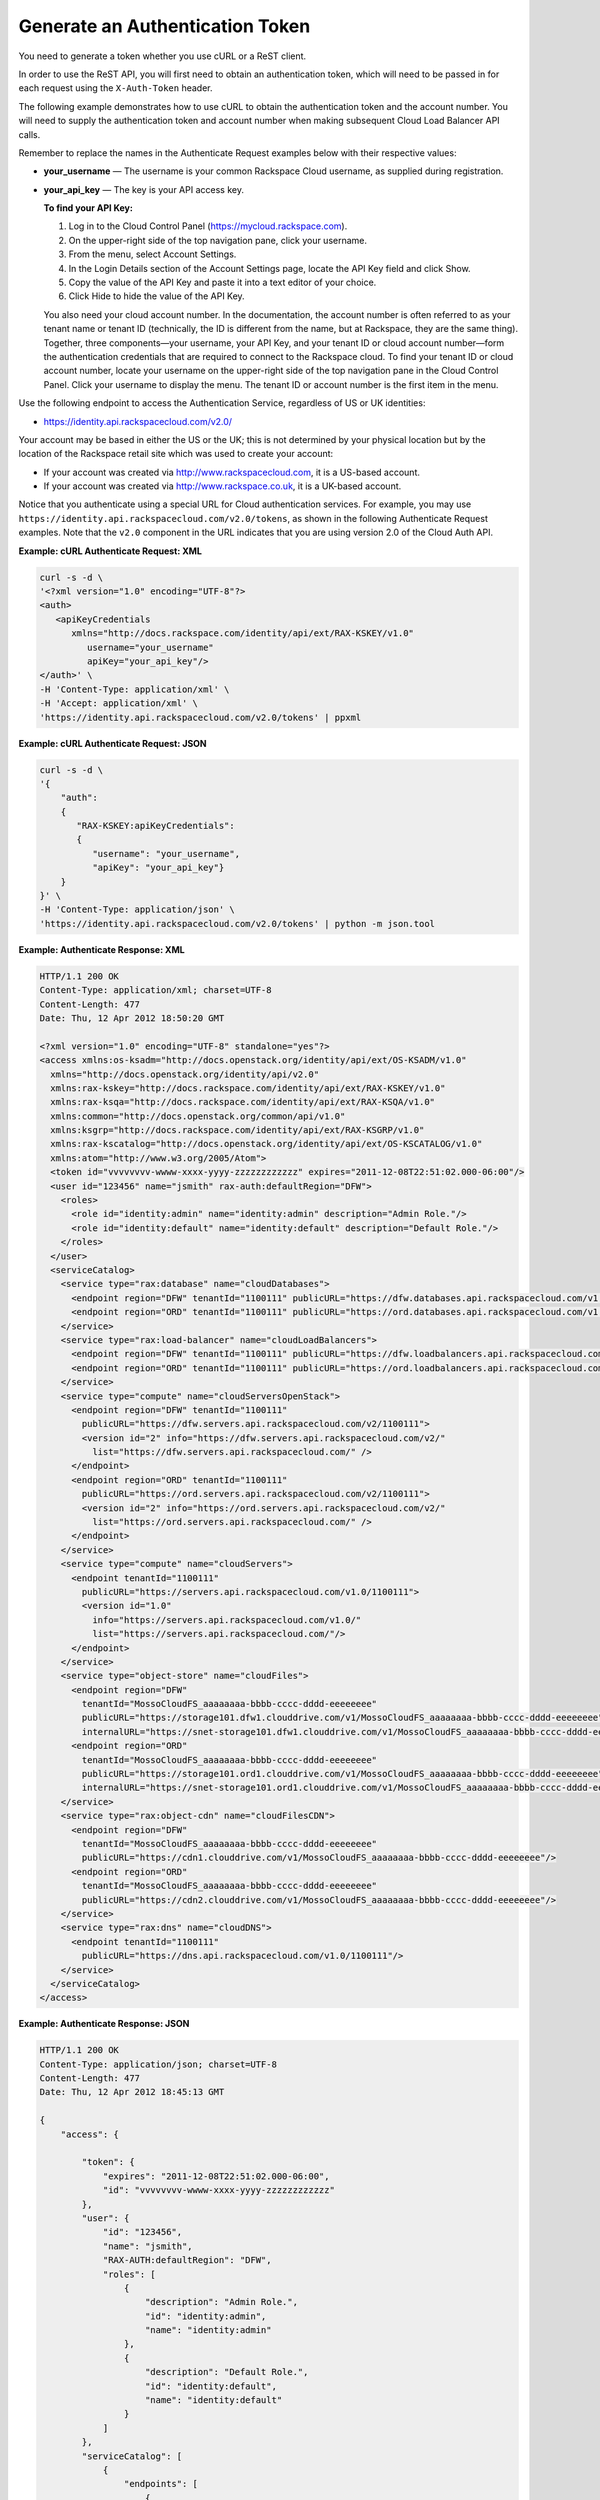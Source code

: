 ================================
Generate an Authentication Token
================================

You need to generate a token whether you use cURL or a ReST client.

In order to use the ReST API, you will first need to obtain an
authentication token, which will need to be passed in for each request
using the ``X-Auth-Token`` header.

The following example demonstrates how to use cURL to obtain the
authentication token and the account number. You will need to supply the
authentication token and account number when making subsequent Cloud
Load Balancer API calls.

Remember to replace the names in the Authenticate Request examples below
with their respective values:

-  **your\_username** — The username is your common Rackspace Cloud
   username, as supplied during registration.

-  **your\_api\_key** — The key is your API access key.

   **To find your API Key:**

   #. Log in to the Cloud Control Panel (https://mycloud.rackspace.com).

   #. On the upper-right side of the top navigation pane, click your
      username.

   #. From the menu, select Account Settings.

   #. In the Login Details section of the Account Settings page, locate
      the API Key field and click Show.

   #. Copy the value of the API Key and paste it into a text editor of
      your choice.

   #. Click Hide to hide the value of the API Key.

   You also need your cloud account number. In the documentation, the
   account number is often referred to as your tenant name or tenant ID
   (technically, the ID is different from the name, but at Rackspace,
   they are the same thing). Together, three components—your username,
   your API Key, and your tenant ID or cloud account number—form the
   authentication credentials that are required to connect to the
   Rackspace cloud. To find your tenant ID or cloud account number,
   locate your username on the upper-right side of the top navigation
   pane in the Cloud Control Panel. Click your username to display the
   menu. The tenant ID or account number is the first item in the menu.

Use the following endpoint to access the Authentication Service,
regardless of US or UK identities:

-  https://identity.api.rackspacecloud.com/v2.0/

Your account may be based in either the US or the UK; this is not
determined by your physical location but by the location of the
Rackspace retail site which was used to create your account:

-  If your account was created via http://www.rackspacecloud.com, it is
   a US-based account.

-  If your account was created via http://www.rackspace.co.uk, it is a
   UK-based account.

Notice that you authenticate using a special URL for Cloud
authentication services. For example, you may use
``https://identity.api.rackspacecloud.com/v2.0/tokens``, as shown in the
following Authenticate Request examples. Note that the ``v2.0``
component in the URL indicates that you are using version 2.0 of the
Cloud Auth API.

**Example: cURL Authenticate Request: XML**

.. code::

    curl -s -d \
    '<?xml version="1.0" encoding="UTF-8"?>
    <auth>
       <apiKeyCredentials
          xmlns="http://docs.rackspace.com/identity/api/ext/RAX-KSKEY/v1.0"
             username="your_username"
             apiKey="your_api_key"/>
    </auth>' \
    -H 'Content-Type: application/xml' \
    -H 'Accept: application/xml' \
    'https://identity.api.rackspacecloud.com/v2.0/tokens' | ppxml

**Example: cURL Authenticate Request: JSON**

.. code::

    curl -s -d \
    '{
        "auth":
        {
           "RAX-KSKEY:apiKeyCredentials":
           {
              "username": "your_username",
              "apiKey": "your_api_key"}
        }
    }' \
    -H 'Content-Type: application/json' \
    'https://identity.api.rackspacecloud.com/v2.0/tokens' | python -m json.tool

**Example: Authenticate Response: XML**

.. code::

    HTTP/1.1 200 OK
    Content-Type: application/xml; charset=UTF-8
    Content-Length: 477
    Date: Thu, 12 Apr 2012 18:50:20 GMT

    <?xml version="1.0" encoding="UTF-8" standalone="yes"?>
    <access xmlns:os-ksadm="http://docs.openstack.org/identity/api/ext/OS-KSADM/v1.0"
      xmlns="http://docs.openstack.org/identity/api/v2.0"
      xmlns:rax-kskey="http://docs.rackspace.com/identity/api/ext/RAX-KSKEY/v1.0"
      xmlns:rax-ksqa="http://docs.rackspace.com/identity/api/ext/RAX-KSQA/v1.0"
      xmlns:common="http://docs.openstack.org/common/api/v1.0"
      xmlns:ksgrp="http://docs.rackspace.com/identity/api/ext/RAX-KSGRP/v1.0"
      xmlns:rax-kscatalog="http://docs.openstack.org/identity/api/ext/OS-KSCATALOG/v1.0"
      xmlns:atom="http://www.w3.org/2005/Atom">
      <token id="vvvvvvvv-wwww-xxxx-yyyy-zzzzzzzzzzzz" expires="2011-12-08T22:51:02.000-06:00"/>
      <user id="123456" name="jsmith" rax-auth:defaultRegion="DFW">
        <roles>
          <role id="identity:admin" name="identity:admin" description="Admin Role."/>
          <role id="identity:default" name="identity:default" description="Default Role."/>
        </roles>
      </user>
      <serviceCatalog>
        <service type="rax:database" name="cloudDatabases">
          <endpoint region="DFW" tenantId="1100111" publicURL="https://dfw.databases.api.rackspacecloud.com/v1.0/1100111"/>
          <endpoint region="ORD" tenantId="1100111" publicURL="https://ord.databases.api.rackspacecloud.com/v1.0/1100111"/>
        </service>
        <service type="rax:load-balancer" name="cloudLoadBalancers">
          <endpoint region="DFW" tenantId="1100111" publicURL="https://dfw.loadbalancers.api.rackspacecloud.com/v1.0/1100111"/>
          <endpoint region="ORD" tenantId="1100111" publicURL="https://ord.loadbalancers.api.rackspacecloud.com/v1.0/1100111"/>
        </service>
        <service type="compute" name="cloudServersOpenStack">
          <endpoint region="DFW" tenantId="1100111"
            publicURL="https://dfw.servers.api.rackspacecloud.com/v2/1100111">
            <version id="2" info="https://dfw.servers.api.rackspacecloud.com/v2/"
              list="https://dfw.servers.api.rackspacecloud.com/" />
          </endpoint>
          <endpoint region="ORD" tenantId="1100111"
            publicURL="https://ord.servers.api.rackspacecloud.com/v2/1100111">
            <version id="2" info="https://ord.servers.api.rackspacecloud.com/v2/"
              list="https://ord.servers.api.rackspacecloud.com/" />
          </endpoint>
        </service>
        <service type="compute" name="cloudServers">
          <endpoint tenantId="1100111"
            publicURL="https://servers.api.rackspacecloud.com/v1.0/1100111">
            <version id="1.0"
              info="https://servers.api.rackspacecloud.com/v1.0/"
              list="https://servers.api.rackspacecloud.com/"/>
          </endpoint>
        </service>
        <service type="object-store" name="cloudFiles">
          <endpoint region="DFW"
            tenantId="MossoCloudFS_aaaaaaaa-bbbb-cccc-dddd-eeeeeeee"
            publicURL="https://storage101.dfw1.clouddrive.com/v1/MossoCloudFS_aaaaaaaa-bbbb-cccc-dddd-eeeeeeee"
            internalURL="https://snet-storage101.dfw1.clouddrive.com/v1/MossoCloudFS_aaaaaaaa-bbbb-cccc-dddd-eeeeeeee"/>
          <endpoint region="ORD"
            tenantId="MossoCloudFS_aaaaaaaa-bbbb-cccc-dddd-eeeeeeee"
            publicURL="https://storage101.ord1.clouddrive.com/v1/MossoCloudFS_aaaaaaaa-bbbb-cccc-dddd-eeeeeeee"
            internalURL="https://snet-storage101.ord1.clouddrive.com/v1/MossoCloudFS_aaaaaaaa-bbbb-cccc-dddd-eeeeeeee"/>
        </service>
        <service type="rax:object-cdn" name="cloudFilesCDN">
          <endpoint region="DFW"
            tenantId="MossoCloudFS_aaaaaaaa-bbbb-cccc-dddd-eeeeeeee"
            publicURL="https://cdn1.clouddrive.com/v1/MossoCloudFS_aaaaaaaa-bbbb-cccc-dddd-eeeeeeee"/>
          <endpoint region="ORD"
            tenantId="MossoCloudFS_aaaaaaaa-bbbb-cccc-dddd-eeeeeeee"
            publicURL="https://cdn2.clouddrive.com/v1/MossoCloudFS_aaaaaaaa-bbbb-cccc-dddd-eeeeeeee"/>
        </service>
        <service type="rax:dns" name="cloudDNS">
          <endpoint tenantId="1100111"
            publicURL="https://dns.api.rackspacecloud.com/v1.0/1100111"/>
        </service>
      </serviceCatalog>
    </access>

**Example: Authenticate Response: JSON**

.. code::

    HTTP/1.1 200 OK
    Content-Type: application/json; charset=UTF-8
    Content-Length: 477
    Date: Thu, 12 Apr 2012 18:45:13 GMT

    {
        "access": {

            "token": {
                "expires": "2011-12-08T22:51:02.000-06:00",
                "id": "vvvvvvvv-wwww-xxxx-yyyy-zzzzzzzzzzzz"
            },
            "user": {
                "id": "123456",
                "name": "jsmith",
                "RAX-AUTH:defaultRegion": "DFW",
                "roles": [
                    {
                        "description": "Admin Role.",
                        "id": "identity:admin",
                        "name": "identity:admin"
                    },
                    {
                        "description": "Default Role.",
                        "id": "identity:default",
                        "name": "identity:default"
                    }
                ]
            },
            "serviceCatalog": [
                {
                    "endpoints": [
                        {
                            "publicURL": "https://dfw.databases.api.rackspacecloud.com/v1.0/1100111",
                            "region": "DFW",
                            "tenantId": "1100111"
                        },
                        {
                            "publicURL": "https://ord.databases.api.rackspacecloud.com/v1.0/1100111",
                            "region": "ORD",
                            "tenantId": "1100111"
                        }
                    ],
                    "name": "cloudDatabases",
                    "type": "rax:database"
                },
                {
                    "endpoints": [
                        {
                            "publicURL": "https://dfw.loadbalancers.api.rackspacecloud.com/v1.0/1100111",
                            "region": "DFW",
                            "tenantId": "1100111"
                        },
                        {
                            "publicURL": "https://ord.loadbalancers.api.rackspacecloud.com/v1.0/1100111",
                            "region": "ORD",
                            "tenantId": "1100111"
                        }
                    ],
                    "name": "cloudLoadBalancers",
                    "type": "rax:load-balancer"
                },
                {
                    "endpoints": [
                        {
                            "tenantId": "1100111",
                            "region": "DFW",
                            "publicURL": "https://dfw.servers.api.rackspacecloud.com/v2/1100111",
                            "versionId": "2",
                            "versionInfo": "https://dfw.servers.api.rackspacecloud.com/v2/",
                            "versionList": "https://dfw.servers.api.rackspacecloud.com/"
                        },
                        {
                            "tenantId": "1100111",
                            "region": "ORD",
                            "publicURL": "https://ord.servers.api.rackspacecloud.com/v2/1100111",
                            "versionId": "2",
                            "versionInfo": "https://ord.servers.api.rackspacecloud.com/v2/",
                            "versionList": "https://ord.servers.api.rackspacecloud.com/"
                        }
                    ],
                    "name": "cloudServersOpenStack",
                    "type": "compute"
                },
                {
                    "endpoints": [
                        {
                            "tenantId": "1100111",
                            "publicURL": "https://servers.api.rackspacecloud.com/v1.0/1100111",
                            "versionId": "1.0",
                            "versionInfo": "https://servers.api.rackspacecloud.com/v1.0/",
                            "versionList": "https://servers.api.rackspacecloud.com/"
                        }
                    ],
                    "name": "cloudServers",
                    "type": "compute"
                },
                {
                    "endpoints": [
                        {
                            "tenantId": "MossoCloudFS_aaaaaaaa-bbbb-cccc-dddd-eeeeeeee",
                            "publicURL": "https://storage101.dfw1.clouddrive.com/v1/MossoCloudFS_aaaaaaaa-bbbb-cccc-dddd-eeeeeeee",
                            "internalURL": "https://snet-storage101.dfw1.clouddrive.com/v1/MossoCloudFS_aaaaaaaa-bbbb-cccc-dddd-eeeeeeee",
                            "region": "DFW"
                        },
                        {
                            "tenantId": "MossoCloudFS_aaaaaaaa-bbbb-cccc-dddd-eeeeeeee",
                            "publicURL": "https://storage101.ord1.clouddrive.com/v1/MossoCloudFS_aaaaaaaa-bbbb-cccc-dddd-eeeeeeee",
                            "internalURL": "https://snet-storage101.ord1.clouddrive.com/v1/MossoCloudFS_aaaaaaaa-bbbb-cccc-dddd-eeeeeeee",
                            "region": "ORD"
                        }
                    ],
                    "name": "cloudFiles",
                    "type": "object-store"
                },
                {
                    "endpoints": [
                        {
                            "tenantId": "MossoCloudFS_aaaaaaaa-bbbb-cccc-dddd-eeeeeeee",
                            "publicURL": "https://cdn1.clouddrive.com/v1/MossoCloudFS_aaaaaaaa-bbbb-cccc-dddd-eeeeeeee",
                            "region": "DFW"
                        },
                        {
                            "tenantId": "MossoCloudFS_aaaaaaaa-bbbb-cccc-dddd-eeeeeeee",
                            "publicURL": "https://cdn2.clouddrive.com/v1/MossoCloudFS_aaaaaaaa-bbbb-cccc-dddd-eeeeeeee",
                            "region": "ORD"
                        }
                    ],
                    "name": "cloudFilesCDN",
                    "type": "rax:object-cdn"
                },
                {
                    "endpoints": [
                        {
                            "tenantId": "1100111",
                            "publicURL": "https://dns.api.rackspacecloud.com/v1.0/1100111"
                        }
                    ],
                    "name": "cloudDNS",
                    "type": "rax:dns"
                }
            ]
        }
    }

The authentication token ``id`` is returned along with an ``expires``
attribute that specifies when the token expires.

.. note::
   If the authentication response returns a 401 message with a request
   for additional credentials, your account requires multi-factor
   authentication. To complete the authentication process, submit a
   second POST tokens request with these multi-factor authentication
   credentials:

   -  The session ID value returned in the
      ``WWW-Authenticate: OS-MF                                    sessionId``
      header parameter that is included in the response to the initial
      authentication request.

   -  The passcode from the mobile phone associated with your user
      account.

      **Example: Authentication request with multi-factor
      authentication credentials**

      .. code::

          $curl https://identity.api.rackspacecloud.com/v2.0/tokens \
               -X POST \
               -d '{"auth": {"RAX-AUTH:passcodeCredentials": {"passcode":"1411594"}}}'\
               -H "X-SessionId: $SESSION_ID" \
               -H "Content-Type: application/json" --verbose | python -m json.tool

   For more information, see `Multi-factor
   authentication <http://docs.rackspace.com/auth/api/v2.0/auth-client-devguide/content/MFA_Ops.html>`__
   in the *Identity Client Developer Guide*.

-  For all response examples in this guide, the field values you receive
   in your responses will vary from those shown here since they will be
   specific to your account.

-  The ``id`` attribute in the Authenticate Response specifies the
   authentication token. Tokens are valid for a finite duration.

   Remember to supply your authentication token wherever you see the
   field **your\_auth\_token** in the examples in this guide.

-  The ``expires`` attribute denotes the time after which the token will
   automatically become invalid. A token may be manually revoked before
   the time identified by the expires attribute; ``expires`` predicts a
   token's maximum possible lifespan but does not guarantee that it will
   reach that lifespan. Clients are encouraged to cache a token until it
   expires.

-  Applications should be designed to re-authenticate after receiving a
   401 (Unauthorized) response from a service endpoint.

The ``publicURL`` endpoints for the services (for example
``https://servers.api.rackspacecloud.com/v1.0/1100111``) are also
returned in the response.

You will find the actual account number after the final '/' in the
``publicURL`` field. In this example, you can see that the account
number is 1100111. You need to specify your account number on most of
the Cloud Load Balancers API calls, wherever you see the field
**your\_acct\_id** specified in the examples in this guide.

Load balancer service endpoints are published in the service catalog in
the Auth response with the account number, which is a required element
of the service endpoints. The examples shown here are for authentication
for US customers. Customers with UK-based accounts will see different
values in the service catalog. Refer to `Chapter 5, *Service
Access/Endpoints* <ch05.xhtml>`__ for more information about service
endpoints.

After authentication, you can use cURL to perform **GET**, **DELETE**,
**PUT**, and **POST** requests for the Cloud Load Balancer API.

